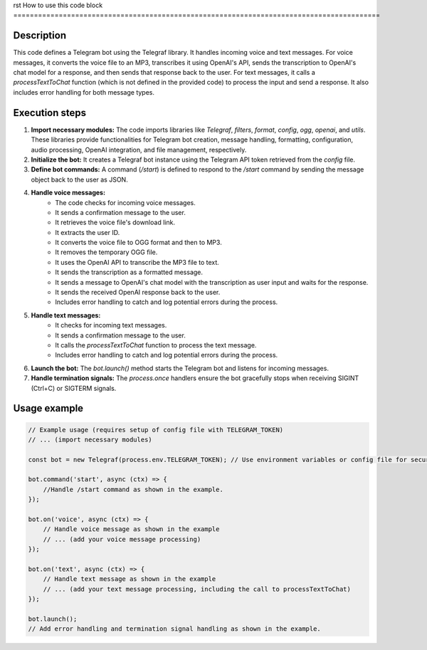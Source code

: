 rst
How to use this code block
=========================================================================================

Description
-------------------------
This code defines a Telegram bot using the Telegraf library.  It handles incoming voice and text messages.  For voice messages, it converts the voice file to an MP3, transcribes it using OpenAI's API, sends the transcription to OpenAI's chat model for a response, and then sends that response back to the user.  For text messages, it calls a `processTextToChat` function (which is not defined in the provided code) to process the input and send a response. It also includes error handling for both message types.


Execution steps
-------------------------
1. **Import necessary modules:** The code imports libraries like `Telegraf`, `filters`, `format`, `config`, `ogg`, `openai`, and `utils`. These libraries provide functionalities for Telegram bot creation, message handling, formatting, configuration, audio processing, OpenAI integration, and file management, respectively.

2. **Initialize the bot:** It creates a Telegraf bot instance using the Telegram API token retrieved from the `config` file.

3. **Define bot commands:** A command (`/start`) is defined to respond to the `/start` command by sending the message object back to the user as JSON.

4. **Handle voice messages:**
    - The code checks for incoming voice messages.
    - It sends a confirmation message to the user.
    - It retrieves the voice file's download link.
    - It extracts the user ID.
    - It converts the voice file to OGG format and then to MP3.
    - It removes the temporary OGG file.
    - It uses the OpenAI API to transcribe the MP3 file to text.
    - It sends the transcription as a formatted message.
    - It sends a message to OpenAI's chat model with the transcription as user input and waits for the response.
    - It sends the received OpenAI response back to the user.
    - Includes error handling to catch and log potential errors during the process.

5. **Handle text messages:**
    - It checks for incoming text messages.
    - It sends a confirmation message to the user.
    - It calls the `processTextToChat` function to process the text message.
    - Includes error handling to catch and log potential errors during the process.


6. **Launch the bot:** The `bot.launch()` method starts the Telegram bot and listens for incoming messages.

7. **Handle termination signals:** The `process.once` handlers ensure the bot gracefully stops when receiving SIGINT (Ctrl+C) or SIGTERM signals.


Usage example
-------------------------
.. code-block:: javascript
    
    // Example usage (requires setup of config file with TELEGRAM_TOKEN)
    // ... (import necessary modules)
    
    const bot = new Telegraf(process.env.TELEGRAM_TOKEN); // Use environment variables or config file for security
    
    bot.command('start', async (ctx) => {
        //Handle /start command as shown in the example.
    });

    bot.on('voice', async (ctx) => {
        // Handle voice message as shown in the example
        // ... (add your voice message processing)
    });

    bot.on('text', async (ctx) => {
        // Handle text message as shown in the example
        // ... (add your text message processing, including the call to processTextToChat)
    });

    bot.launch();
    // Add error handling and termination signal handling as shown in the example.